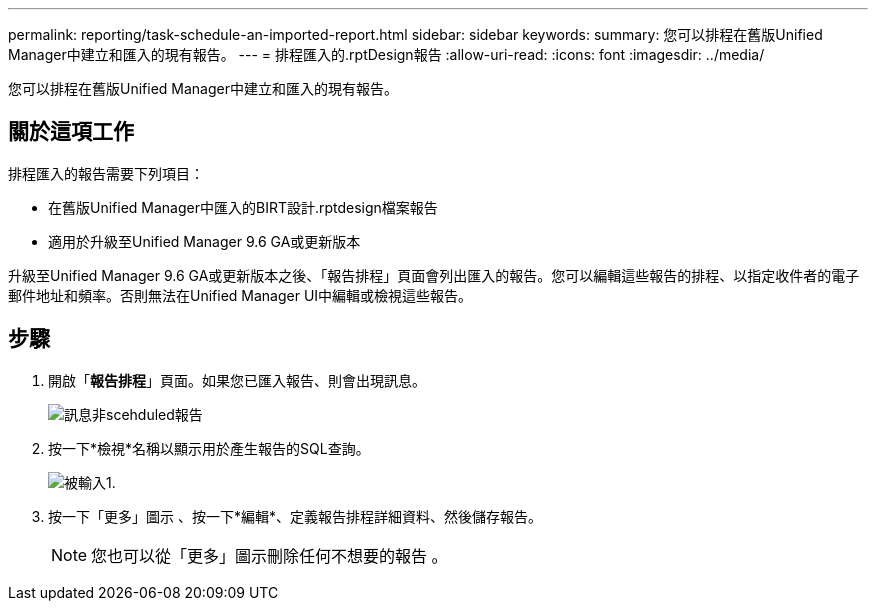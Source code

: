 ---
permalink: reporting/task-schedule-an-imported-report.html 
sidebar: sidebar 
keywords:  
summary: 您可以排程在舊版Unified Manager中建立和匯入的現有報告。 
---
= 排程匯入的.rptDesign報告
:allow-uri-read: 
:icons: font
:imagesdir: ../media/


[role="lead"]
您可以排程在舊版Unified Manager中建立和匯入的現有報告。



== 關於這項工作

排程匯入的報告需要下列項目：

* 在舊版Unified Manager中匯入的BIRT設計.rptdesign檔案報告
* 適用於升級至Unified Manager 9.6 GA或更新版本


升級至Unified Manager 9.6 GA或更新版本之後、「報告排程」頁面會列出匯入的報告。您可以編輯這些報告的排程、以指定收件者的電子郵件地址和頻率。否則無法在Unified Manager UI中編輯或檢視這些報告。



== 步驟

. 開啟「*報告排程*」頁面。如果您已匯入報告、則會出現訊息。
+
image::../media/message-non-scehduled-reports.png[訊息非scehduled報告]

. 按一下*檢視*名稱以顯示用於產生報告的SQL查詢。
+
image::../media/importedreport1.png[被輸入1.]

. 按一下「更多」圖示 image:../media/more-icon.gif[""]、按一下*編輯*、定義報告排程詳細資料、然後儲存報告。
+
[NOTE]
====
您也可以從「更多」圖示刪除任何不想要的報告 image:../media/more-icon.gif[""]。

====

